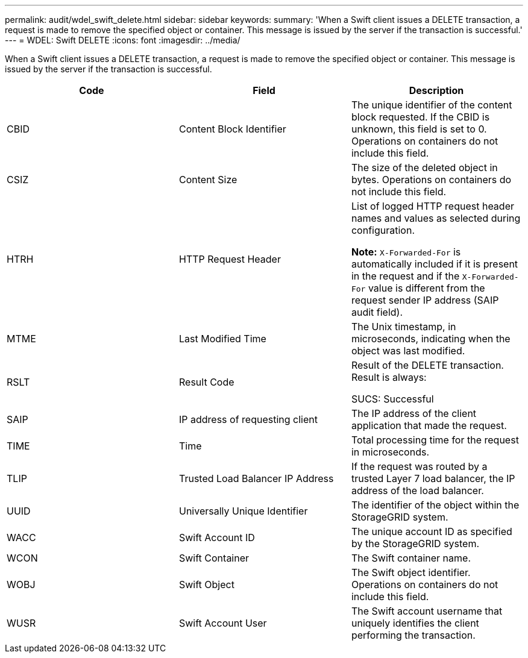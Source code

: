 ---
permalink: audit/wdel_swift_delete.html
sidebar: sidebar
keywords:
summary: 'When a Swift client issues a DELETE transaction, a request is made to remove the specified object or container. This message is issued by the server if the transaction is successful.'
---
= WDEL: Swift DELETE
:icons: font
:imagesdir: ../media/

[.lead]
When a Swift client issues a DELETE transaction, a request is made to remove the specified object or container. This message is issued by the server if the transaction is successful.

[options="header"]
|===
| Code| Field| Description
a|
CBID
a|
Content Block Identifier
a|
The unique identifier of the content block requested. If the CBID is unknown, this field is set to 0. Operations on containers do not include this field.
a|
CSIZ
a|
Content Size
a|
The size of the deleted object in bytes. Operations on containers do not include this field.
a|
HTRH
a|
HTTP Request Header
a|
List of logged HTTP request header names and values as selected during configuration.

*Note:* `X-Forwarded-For` is automatically included if it is present in the request and if the `X-Forwarded-For` value is different from the request sender IP address (SAIP audit field).

a|
MTME
a|
Last Modified Time
a|
The Unix timestamp, in microseconds, indicating when the object was last modified.
a|
RSLT
a|
Result Code
a|
Result of the DELETE transaction. Result is always:

SUCS: Successful

a|
SAIP
a|
IP address of requesting client
a|
The IP address of the client application that made the request.
a|
TIME
a|
Time
a|
Total processing time for the request in microseconds.
a|
TLIP
a|
Trusted Load Balancer IP Address
a|
If the request was routed by a trusted Layer 7 load balancer, the IP address of the load balancer.
a|
UUID
a|
Universally Unique Identifier
a|
The identifier of the object within the StorageGRID system.
a|
WACC
a|
Swift Account ID
a|
The unique account ID as specified by the StorageGRID system.
a|
WCON
a|
Swift Container
a|
The Swift container name.
a|
WOBJ
a|
Swift Object
a|
The Swift object identifier. Operations on containers do not include this field.
a|
WUSR
a|
Swift Account User
a|
The Swift account username that uniquely identifies the client performing the transaction.
|===
